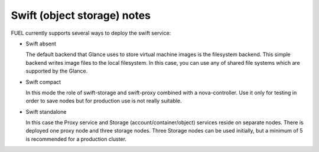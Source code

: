 
Swift (object storage) notes
----------------------------

FUEL currently supports several ways to deploy the swift service:

* Swift absent

  The default backend that Glance uses to store virtual machine images is the filesystem backend.
  This simple backend writes image files to the local filesystem. 
  In this case, you can use any of shared file systems which are supported by the Glance. 

* Swift compact

  In this mode the role of swift-storage and swift-proxy combined with a nova-controller.
  Use it only for testing in order to save nodes but for production use is not really suitable.

* Swift standalone

  In this case the Proxy service and Storage (account/container/object) services reside on separate nodes.
  There is deployed one proxy node and three storage nodes.
  Three Storage nodes can be used initially, but a minimum of 5 is recommended for a production cluster.
